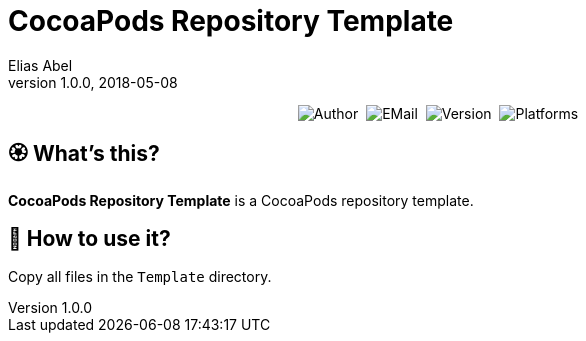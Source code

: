 :name: CocoaPods Repository Template
:author: Elias Abel
:mail: admin@meniny.cn
:desc: a CocoaPods repository template
:version: 1.0.0
:na: N/A
= {name}
{author} <{mail}>
v{version}, 2018-05-08

[subs="attributes"]
++++
<p align="center">
  <img alt="Author" src="https://img.shields.io/badge/author-Elias%20Abel-blue.svg">&nbsp;
  <img alt="EMail" src="https://img.shields.io/badge/mail-admin@meniny.cn-orange.svg">&nbsp;
  <img alt="Version" src="https://img.shields.io/badge/version-{version}-brightgreen.svg">&nbsp;
  <img alt="Platforms" src="https://img.shields.io/badge/platform-CocoaPods-lightgrey.svg">
</p>
++++

:toc:

== 🏵 What's this?

**{name}** is {desc}.

== 📲 How to use it?

Copy all files in the `Template` directory.
